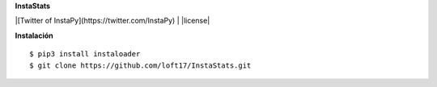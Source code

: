 **InstaStats**

.. badges-start
|[Twitter of InstaPy](https://twitter.com/InstaPy) | |license|



.. |license| image:: https://img.shields.io/github/license/instaloader/instaloader.svg
   :alt: MIT License
   :target: https://github.com/instaloader/instaloader/blob/master/LICENSE


**Instalación**
::
    $ pip3 install instaloader
    $ git clone https://github.com/loft17/InstaStats.git